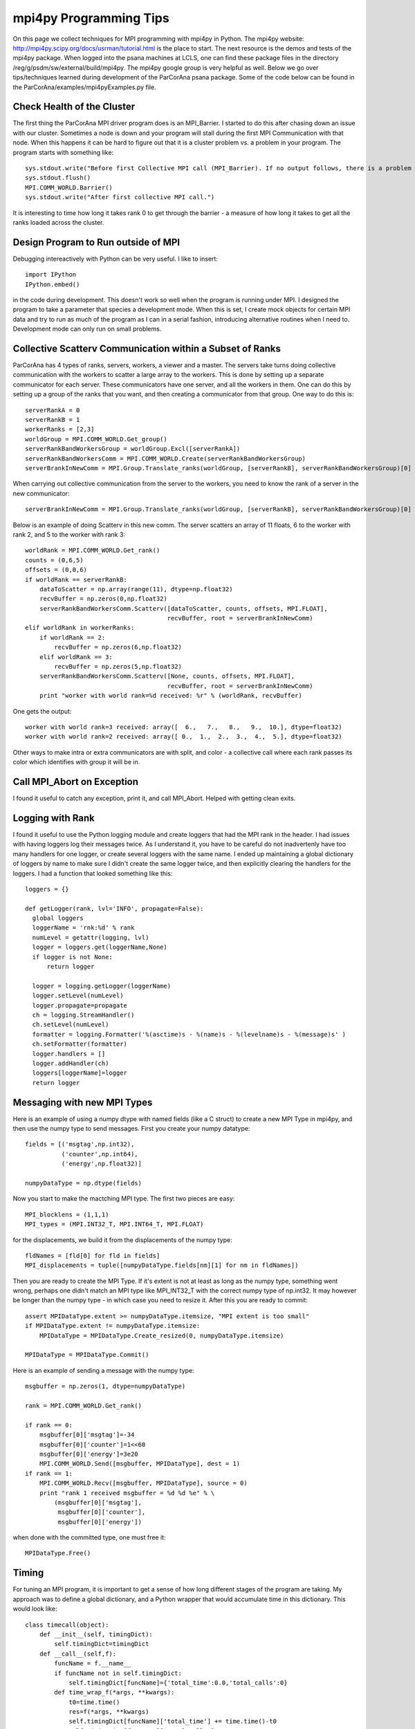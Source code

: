 .. _progr:


#########################
mpi4py Programming Tips
#########################

On this page we collect techniques for MPI programming with mpi4py in Python. The mpi4py website: http://mpi4py.scipy.org/docs/usrman/tutorial.html is the place to start. The next resource is the demos and tests of the mpi4py package. When logged into the psana machines at LCLS, one can find these package files in the directory /reg/g/psdm/sw/external/build/mpi4py. The mpi4py google group is very helpful as well. Below we go over tips/techniques learned during development of the ParCorAna psana package. Some of the code below can be found in the ParCorAna/examples/mpi4pyExamples.py file.

****************************
Check Health of the Cluster
****************************

The first thing the ParCorAna MPI driver program does is an MPI_Barrier. I started to do this after chasing down an issue with our cluster. Sometimes a node is down and your program will stall during the first MPI Communication with that node. When this happens it can be hard to figure out that it is a cluster problem vs. a problem in your program. The program starts with something like::

   sys.stdout.write("Before first Collective MPI call (MPI_Barrier). If no output follows, there is a problem with the cluster.\n")
   sys.stdout.flush()
   MPI.COMM_WORLD.Barrier()
   sys.stdout.write("After first collective MPI call.")

It is interesting to time how long it takes rank 0 to get through the barrier - a measure of how long it takes to get all the ranks loaded across the cluster.

**************************************
Design Program to Run outside of MPI
**************************************

Debugging intereactively with Python can be very useful. I like to insert::

  import IPython
  IPython.embed()

in the code during development. This doesn't work so well when the program is running under MPI. I designed the program to take a parameter that species a development mode. When this is set, I create mock objects for certain MPI data and try to run as much of the program as I can in a serial fashion, introducing alternative routines when I need to. Development mode can only run on small problems.

************************************************************
Collective Scatterv Communication within a Subset of Ranks
************************************************************

ParCorAna has 4 types of ranks, servers, workers, a viewer and a master. The servers take turns doing collective communication with the workers to scatter a large array to the workers. This is done by setting up a separate communicator for each server. These communicators have one server, and all the workers in them. One can do this by setting up a group of the ranks that you want, and then creating a communicator from that group. One way to do this is::
  
    serverRankA = 0
    serverRankB = 1
    workerRanks = [2,3]
    worldGroup = MPI.COMM_WORLD.Get_group()
    serverRankBandWorkersGroup = worldGroup.Excl([serverRankA])
    serverRankBandWorkersComm = MPI.COMM_WORLD.Create(serverRankBandWorkersGroup)
    serverBrankInNewComm = MPI.Group.Translate_ranks(worldGroup, [serverRankB], serverRankBandWorkersGroup)[0]

When carrying out collective communication from the server to the workers, you need to know the rank of a server in the new communicator::

    serverBrankInNewComm = MPI.Group.Translate_ranks(worldGroup, [serverRankB], serverRankBandWorkersGroup)[0]

Below is an example of doing Scatterv in this new comm. The server scatters an array of 11 floats, 6 to the worker with rank 2, and 5 to the worker with rank 3::

    worldRank = MPI.COMM_WORLD.Get_rank()
    counts = (0,6,5)
    offsets = (0,0,6)
    if worldRank == serverRankB:
        dataToScatter = np.array(range(11), dtype=np.float32)
        recvBuffer = np.zeros(0,np.float32)
        serverRankBandWorkersComm.Scatterv([dataToScatter, counts, offsets, MPI.FLOAT], 
                                           recvBuffer, root = serverBrankInNewComm)
    elif worldRank in workerRanks:
        if worldRank == 2:
            recvBuffer = np.zeros(6,np.float32)
        elif worldRank == 3:
            recvBuffer = np.zeros(5,np.float32)
        serverRankBandWorkersComm.Scatterv([None, counts, offsets, MPI.FLOAT],
                                           recvBuffer, root = serverBrankInNewComm)
        print "worker with world rank=%d received: %r" % (worldRank, recvBuffer)


One gets the output::

  worker with world rank=3 received: array([  6.,   7.,   8.,   9.,  10.], dtype=float32)
  worker with world rank=2 received: array([ 0.,  1.,  2.,  3.,  4.,  5.], dtype=float32)

Other ways to make intra or extra communicators are with split, and color - a collective call where each rank passes its color which identifies with group it will be in.


***************************
Call MPI_Abort on Exception
***************************

I found it useful to catch any exception, print it, and call MPI_Abort. Helped with getting clean exits.

*****************
Logging with Rank
*****************

I found it useful to use the Python logging module and create loggers that had the MPI rank in the header. I had issues with having loggers log their messages twice. As I understand it, you have to be careful do not inadvertenly have too many handlers for one logger, or create several loggers with the same name. I ended up maintaining a global dictionary of loggers by name to make sure I didn't create the same logger twice, and then explicitly clearing the handlers for the loggers. I had a function that looked something like this::

  loggers = {}
   
  def getLogger(rank, lvl='INFO', propagate=False):
    global loggers
    loggerName = 'rnk:%d' % rank
    numLevel = getattr(logging, lvl)
    logger = loggers.get(loggerName,None)
    if logger is not None:
        return logger

    logger = logging.getLogger(loggerName)
    logger.setLevel(numLevel)
    logger.propagate=propagate
    ch = logging.StreamHandler()
    ch.setLevel(numLevel)
    formatter = logging.Formatter('%(asctime)s - %(name)s - %(levelname)s - %(message)s' )
    ch.setFormatter(formatter)
    logger.handlers = []
    logger.addHandler(ch)
    loggers[loggerName]=logger
    return logger

*****************************
Messaging with new MPI Types
*****************************

Here is an example of using a numpy dtype with named fields (like a C struct) to create a new MPI Type in mpi4py, and then use the numpy type to send messages. First you create your numpy datatype::

    fields = [('msgtag',np.int32),
              ('counter',np.int64),
              ('energy',np.float32)]

    numpyDataType = np.dtype(fields)

Now you start to make the mactching MPI type. The first two pieces are easy::

    MPI_blocklens = (1,1,1)
    MPI_types = (MPI.INT32_T, MPI.INT64_T, MPI.FLOAT)

for the displacements, we build it from the displacements of the numpy type::

    fldNames = [fld[0] for fld in fields]
    MPI_displacements = tuple([numpyDataType.fields[nm][1] for nm in fldNames])

Then you are ready to create the MPI Type. If it's extent is not at least as long as the numpy type, something went wrong, perhaps one didn't match an MPI type like MPI_INT32_T with the correct numpy type of np.int32. It may however be longer than the numpy type - in which case you need to resize it. After this you are ready to commit::

    assert MPIDataType.extent >= numpyDataType.itemsize, "MPI extent is too small"
    if MPIDataType.extent != numpyDataType.itemsize:
        MPIDataType = MPIDataType.Create_resized(0, numpyDataType.itemsize)

    MPIDataType = MPIDataType.Commit()

Here is an example of sending a message with the numpy type::

    msgbuffer = np.zeros(1, dtype=numpyDataType)

    rank = MPI.COMM_WORLD.Get_rank()
    
    if rank == 0:
        msgbuffer[0]['msgtag']=-34
        msgbuffer[0]['counter']=1<<60
        msgbuffer[0]['energy']=3e20
        MPI.COMM_WORLD.Send([msgbuffer, MPIDataType], dest = 1)
    if rank == 1:
        MPI.COMM_WORLD.Recv([msgbuffer, MPIDataType], source = 0)
        print "rank 1 received msgbuffer = %d %d %e" % \
            (msgbuffer[0]['msgtag'],
             msgbuffer[0]['counter'],
             msgbuffer[0]['energy'])

when done with the committed type, one must free it::

    MPIDataType.Free()

**********
Timing
**********

For tuning an MPI program, it is important to get a sense of how long different stages of the program are taking. My approach was to define a global dictionary, and a Python wrapper that would accumulate time in this dictionary. This would look like::

  class timecall(object):
      def __init__(self, timingDict):
          self.timingDict=timingDict
      def __call__(self,f):
          funcName = f.__name__
          if funcName not in self.timingDict:
              self.timingDict[funcName]={'total_time':0.0,'total_calls':0}
          def time_wrap_f(*args, **kwargs):
              t0=time.time()
              res=f(*args, **kwargs)
              self.timingDict[funcName]['total_time'] += time.time()-t0
              self.timingDict[funcName]['total_calls'] += 1
              return res
          return time_wrap_f


  timingDict={}

  @timecall(timingDict)
  def foo(verbose):
      pass
 
Then one can look at timingDict after calling foo a number of times.

